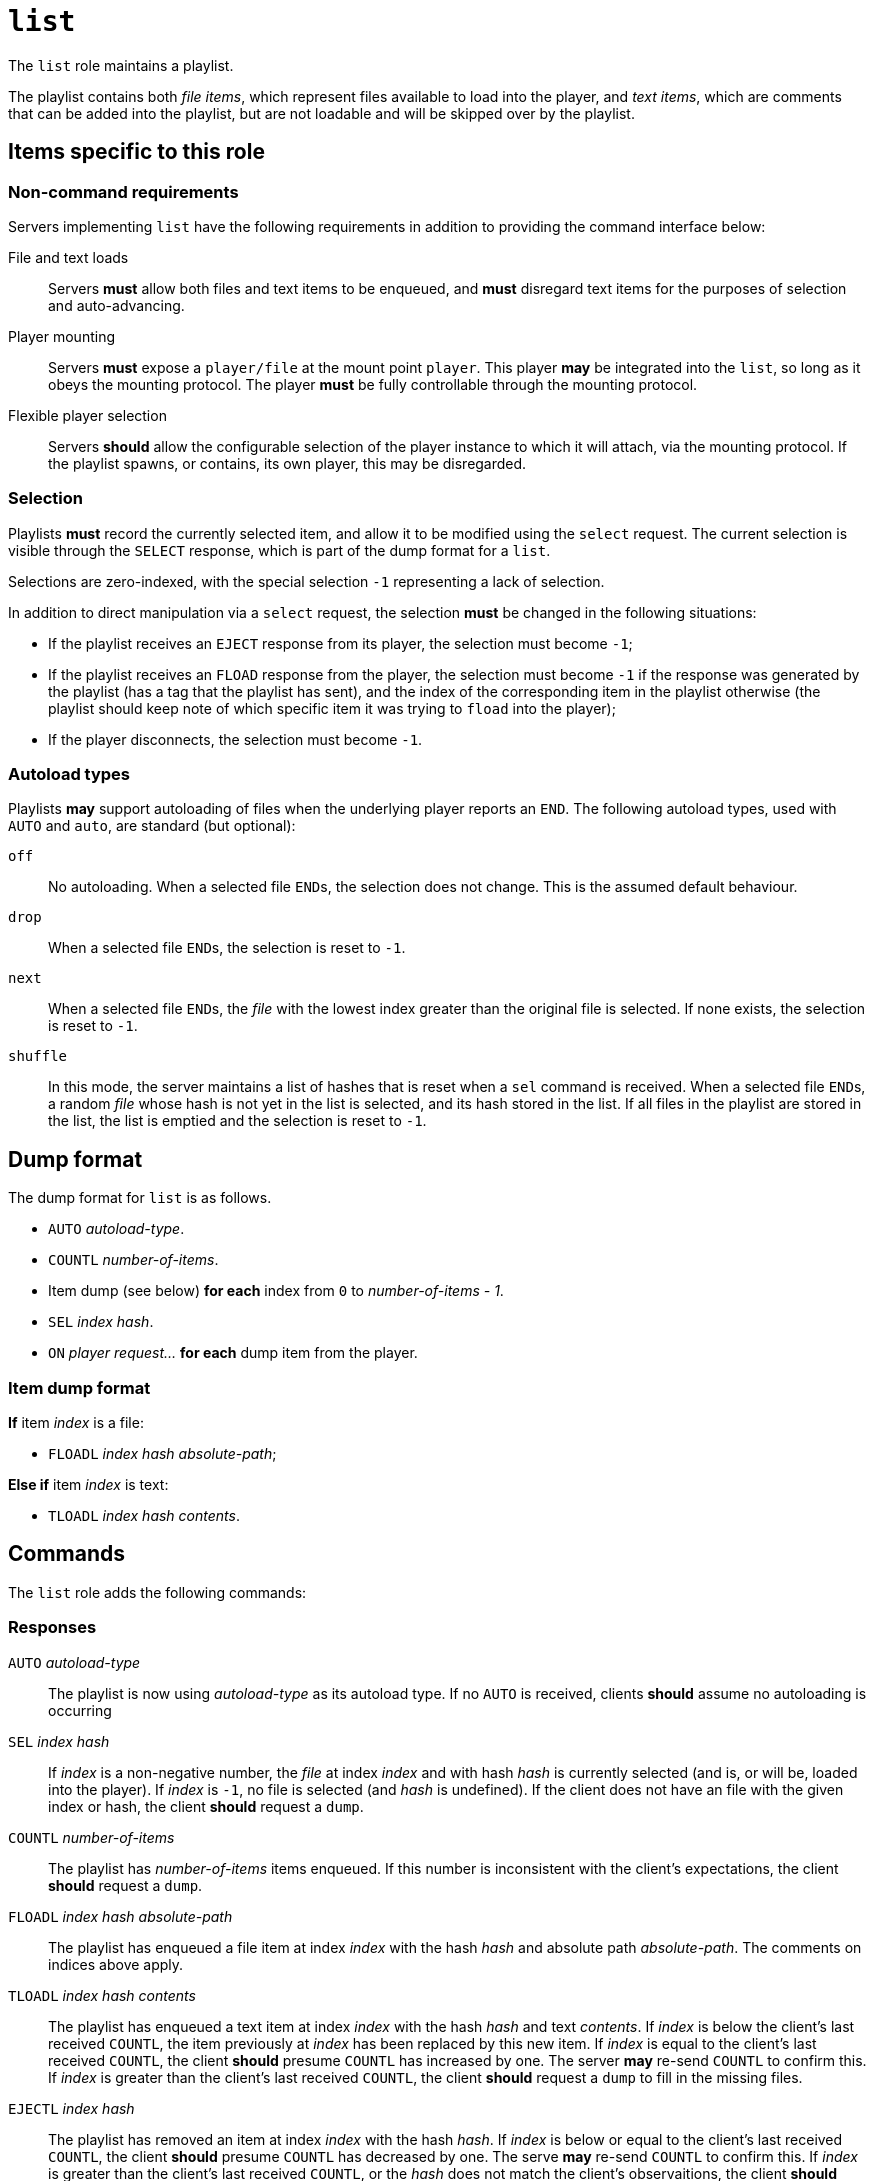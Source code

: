 = `list`

The `list` role maintains a playlist.

The playlist contains both _file items_, which represent
files available to load into the player, and _text items_, which
are comments that can be added into the playlist, but are not
loadable and will be skipped over by the playlist.

== Items specific to this role

=== Non-command requirements

Servers implementing `list` have the following requirements in addition to
providing the command interface below:

File and text loads::
  Servers *must* allow both files and text items to be
  enqueued, and *must* disregard text items for the purposes of
  selection and auto-advancing.
Player mounting::
  Servers *must* expose a `player/file` at the mount point `player`.
  This player **may** be integrated into the `list`, so long as it obeys
  the mounting protocol.  The player **must** be fully controllable through
  the mounting protocol.
Flexible player selection::
  Servers *should* allow the configurable selection of the
  player instance to which it will attach, via the mounting protocol.
  If the playlist spawns, or contains, its own player,
  this may be disregarded.

=== Selection

Playlists **must** record the currently selected item, and allow it to be
modified using the `select` request.  The current selection is visible through
the `SELECT` response, which is part of the dump format for a `list`.

Selections are zero-indexed, with the special selection `-1` representing a
lack of selection.

In addition to direct manipulation via a `select` request, the selection
**must** be changed in the following situations:

- If the playlist receives an `EJECT` response from its player, the selection
  must become `-1`;
- If the playlist receives an `FLOAD` response from the player, the selection
  must become `-1` if the response was generated by the playlist (has a tag
  that the playlist has sent), and the index of the corresponding item in
  the playlist otherwise (the playlist should keep note of which specific
  item it was trying to `fload` into the player);
- If the player disconnects, the selection must become `-1`.

=== Autoload types

Playlists **may** support autoloading of files when the underlying player
reports an `END`.  The following autoload types, used with `AUTO` and `auto`,
are standard (but optional):

`off`::
  No autoloading.  When a selected file ``END``s, the selection does not change.
  This is the assumed default behaviour.
`drop`::
  When a selected file ``END``s, the selection is reset to ``-1``.
`next`::
  When a selected file ``END``s, the _file_ with the lowest index greater than
  the original file is selected.  If none exists, the selection is reset to
  ``-1``.
`shuffle`::
  In this mode, the server maintains a list of hashes that is reset when a
  `sel` command is received.  When a selected file ``END``s, a random _file_
  whose hash is not yet in the list is selected, and its hash stored in the list.
  If all files in the playlist are stored in the list, the list is emptied and
  the selection is reset to ``-1``.

== Dump format

The dump format for `list` is as follows.

* `AUTO` _autoload-type_.
* `COUNTL` _number-of-items_.
* Item dump (see below) **for each** index from `0` to _number-of-items - 1_.
* `SEL` _index_ _hash_.
* `ON` _player_ _request..._ **for each** dump item from the player.

=== Item dump format

*If* item _index_ is a file:

* `FLOADL` _index_ _hash_ _absolute-path_;

**Else if** item _index_ is text:

* `TLOADL` _index_ _hash_ _contents_.

== Commands

The `list` role adds the following commands:

=== Responses

`AUTO` _autoload-type_::
  The playlist is now using _autoload-type_ as its autoload type.
  If no `AUTO` is received, clients **should** assume no autoloading is
  occurring
`SEL` _index_ _hash_::
  If _index_ is a non-negative number, the _file_ at index _index_ and with
  hash _hash_ is currently selected (and is, or will be, loaded into the
  player).  If _index_ is `-1`, no file is selected (and _hash_ is
  undefined).  If the client does not have an file with the given index or
  hash, the client **should** request a `dump`.
`COUNTL` _number-of-items_::
  The playlist has _number-of-items_ items enqueued.  If this number is
  inconsistent with the client's expectations, the client **should**
  request a `dump`.
`FLOADL` _index_ _hash_ _absolute-path_::
  The playlist has enqueued a file item at index _index_ with the hash _hash_
  and absolute path _absolute-path_.  The comments on indices above apply.
`TLOADL` _index_ _hash_ _contents_::
  The playlist has enqueued a text item at index _index_ with the hash
  _hash_ and text _contents_.  If _index_ is below the client's last
  received `COUNTL`, the item previously at _index_ has been replaced by this
  new item.
  If _index_ is equal to the client's last received `COUNTL`, the
  client **should** presume `COUNTL` has increased by one.  The server
  **may** re-send `COUNTL` to confirm this.  If _index_ is greater
  than the client's last received `COUNTL`, the client **should**
  request a `dump` to fill in the missing files.
`EJECTL` _index_ _hash_::
  The playlist has removed an item at index _index_ with the hash _hash_.
  If _index_ is below or equal to the client's last received `COUNTL`,
  the client **should** presume `COUNTL` has decreased by one.  The serve
  **may** re-send `COUNTL` to confirm this.  If _index_ is greater than
  the client's last received `COUNTL`, or the _hash_ does not match the
  client's observaitions, the client **should** request a `dump`.

=== Requests

==== `auto` — changes the autoload style
TODO
==== `sel` — changes the selection
TODO
==== `tloadl` — loads a text item into the list
TODO
==== `floadl` — loads a file item into the list
TODO
==== `ejectl` — removes an item from the list
TODO

